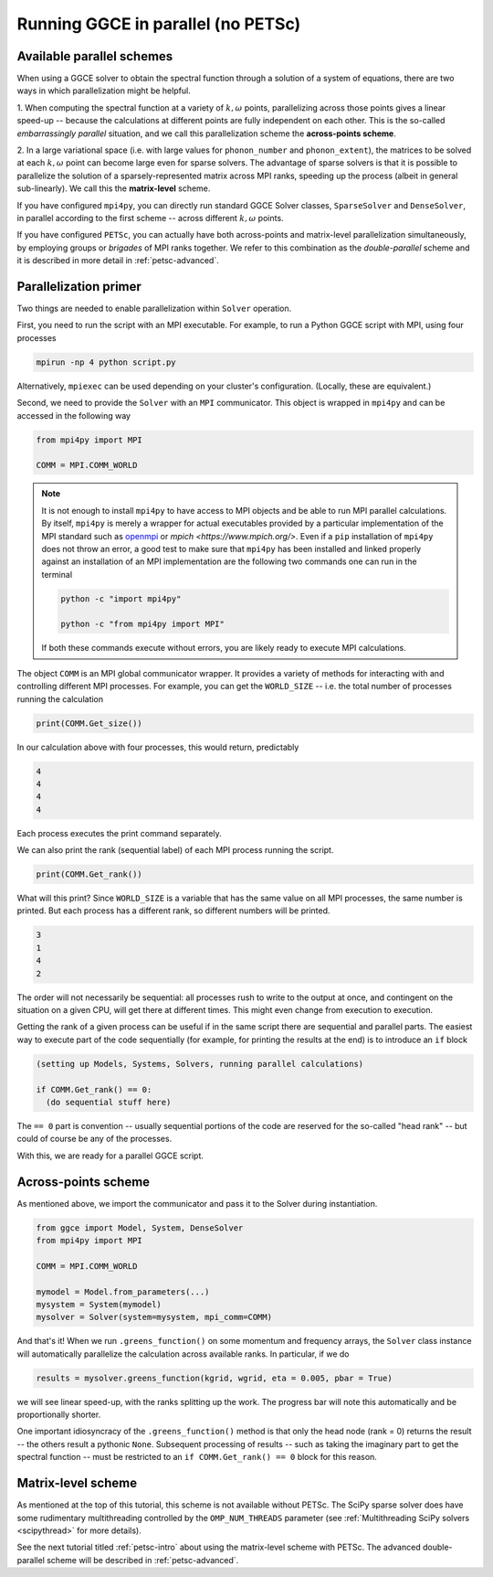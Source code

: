 .. _parallel:

===================================
Running GGCE in parallel (no PETSc)
===================================

Available parallel schemes
--------------------------

When using a GGCE solver to obtain the spectral function through a solution of a system of
equations, there are two ways in which parallelization might be helpful.

1. When computing the spectral function at a variety of :math:`k, \omega` points,
parallelizing across those points gives a linear speed-up -- because the calculations
at different points are fully independent on each other. This is the so-called
*embarrassingly parallel* situation, and we call this parallelization scheme
the **across-points scheme**.

2. In a large variational space (i.e. with large values for ``phonon_number`` and
``phonon_extent``), the matrices to be solved at each :math:`k,\omega` point can
become large even for sparse solvers. The advantage of sparse solvers is that it is
possible to parallelize the solution of a sparsely-represented matrix across MPI
ranks, speeding up the process (albeit in general sub-linearly). We call this the
**matrix-level** scheme.

If you have configured ``mpi4py``, you can directly run standard GGCE Solver classes,
``SparseSolver`` and ``DenseSolver``, in parallel according to the first scheme --
across different :math:`k,\omega` points.

If you have configured ``PETSc``, you can actually have both across-points and
matrix-level parallelization simultaneously, by employing groups or *brigades* of MPI
ranks together. We refer to this combination as the *double-parallel* scheme
and it is described in more detail in :ref:`petsc-advanced`.

Parallelization primer
----------------------

Two things are needed to enable parallelization within ``Solver`` operation.

First, you need to run the script with an MPI executable. For example, to run
a Python GGCE script with MPI, using four processes

.. code-block:: bash

  mpirun -np 4 python script.py

Alternatively, ``mpiexec`` can be used depending on your cluster's configuration.
(Locally, these are equivalent.)

Second, we need to provide the ``Solver`` with an ``MPI`` communicator. This object
is wrapped in ``mpi4py`` and can be accessed in the following way

.. code-block:: python

  from mpi4py import MPI

  COMM = MPI.COMM_WORLD

.. note::

  It is not enough to install ``mpi4py`` to have access to MPI objects and be able
  to run MPI parallel calculations. By itself, ``mpi4py`` is merely a wrapper for
  actual executables provided by a particular implementation of the MPI standard
  such as `openmpi <https://www.open-mpi.org/>`__
  or `mpich <https://www.mpich.org/>`. Even if a ``pip`` installation of ``mpi4py``
  does not throw an error, a good test to make sure that ``mpi4py`` has been
  installed and linked properly against an installation of an MPI implementation
  are the following two commands one can run in the terminal

  .. code-block:: bash

    python -c "import mpi4py"

    python -c "from mpi4py import MPI"

  If both these commands execute without errors, you are likely ready to execute MPI
  calculations.

The object ``COMM`` is an MPI global communicator wrapper. It provides a variety of
methods for interacting with and controlling different MPI processes. For example,
you can get the ``WORLD_SIZE`` -- i.e. the total number of processes running the
calculation

.. code-block:: python

  print(COMM.Get_size())

In our calculation above with four processes, this would return, predictably

.. code-block:: bash

  4
  4
  4
  4

Each process executes the print command separately.

We can also print the rank (sequential label) of each MPI process running the script.

.. code-block:: python

  print(COMM.Get_rank())

What will this print? Since ``WORLD_SIZE`` is a variable that has the same value
on all MPI processes, the same number is printed. But each process has a different rank,
so different numbers will be printed.

.. code-block:: bash

  3
  1
  4
  2

The order will not necessarily be sequential: all processes rush to write to the
output at once, and contingent on the situation on a given CPU, will get there
at different times. This might even change from execution to execution.

Getting the rank of a given process can be useful if in the same
script there are sequential and parallel parts. The easiest way to execute part
of the code sequentially (for example, for printing the results at the end)
is to introduce an ``if`` block

.. code-block:: python

  (setting up Models, Systems, Solvers, running parallel calculations)

  if COMM.Get_rank() == 0:
    (do sequential stuff here)

The ``== 0`` part is convention -- usually sequential portions of the code are
reserved for the so-called "head rank" -- but could of course be any of the processes.

With this, we are ready for a parallel GGCE script.

Across-points scheme
--------------------

As mentioned above, we import the communicator and pass it to the Solver during
instantiation.

.. code-block:: python

  from ggce import Model, System, DenseSolver
  from mpi4py import MPI

  COMM = MPI.COMM_WORLD

  mymodel = Model.from_parameters(...)
  mysystem = System(mymodel)
  mysolver = Solver(system=mysystem, mpi_comm=COMM)

And that's it! When we run ``.greens_function()`` on some momentum and frequency
arrays, the ``Solver`` class instance will automatically parallelize the calculation
across available ranks. In particular, if we do

.. code-block:: python

  results = mysolver.greens_function(kgrid, wgrid, eta = 0.005, pbar = True)

we will see linear speed-up, with the ranks splitting up the work. The progress
bar will note this automatically and be proportionally shorter.

One important idiosyncracy of the ``.greens_function()`` method is that only the
head node (rank = 0) returns the result -- the others result a pythonic ``None``.
Subsequent processing of results -- such as taking the imaginary part to get the
spectral function -- must be restricted to an ``if COMM.Get_rank() == 0`` block
for this reason.

Matrix-level scheme
-------------------

As mentioned at the top of this tutorial, this scheme is not available without PETSc.
The SciPy sparse solver does have some rudimentary multithreading controlled by
the ``OMP_NUM_THREADS`` parameter (see :ref:`Multithreading SciPy solvers <scipythread>` for more details).

See the next tutorial titled :ref:`petsc-intro` about using the matrix-level scheme with PETSc.
The advanced double-parallel scheme will be described in :ref:`petsc-advanced`.
